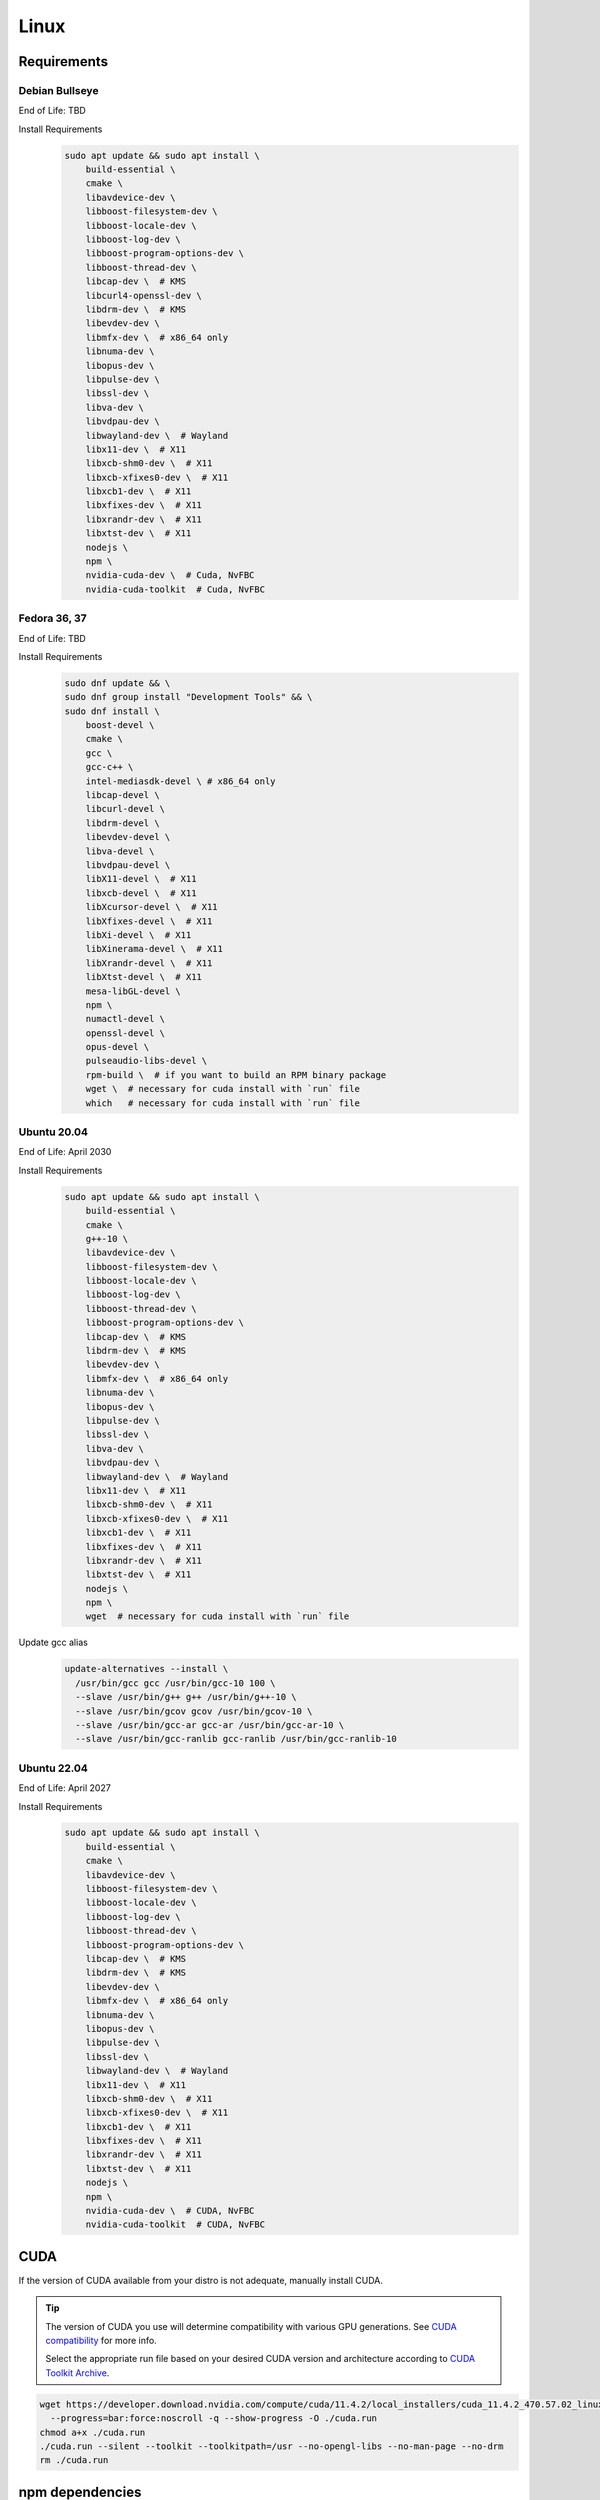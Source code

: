 Linux
=====

Requirements
------------

Debian Bullseye
^^^^^^^^^^^^^^^
End of Life: TBD

Install Requirements
   .. code-block:: bash

      sudo apt update && sudo apt install \
          build-essential \
          cmake \
          libavdevice-dev \
          libboost-filesystem-dev \
          libboost-locale-dev \
          libboost-log-dev \
          libboost-program-options-dev \
          libboost-thread-dev \
          libcap-dev \  # KMS
          libcurl4-openssl-dev \
          libdrm-dev \  # KMS
          libevdev-dev \
          libmfx-dev \  # x86_64 only
          libnuma-dev \
          libopus-dev \
          libpulse-dev \
          libssl-dev \
          libva-dev \
          libvdpau-dev \
          libwayland-dev \  # Wayland
          libx11-dev \  # X11
          libxcb-shm0-dev \  # X11
          libxcb-xfixes0-dev \  # X11
          libxcb1-dev \  # X11
          libxfixes-dev \  # X11
          libxrandr-dev \  # X11
          libxtst-dev \  # X11
          nodejs \
          npm \
          nvidia-cuda-dev \  # Cuda, NvFBC
          nvidia-cuda-toolkit  # Cuda, NvFBC

Fedora 36, 37
^^^^^^^^^^^^^
End of Life: TBD

Install Requirements
   .. code-block:: bash

      sudo dnf update && \
      sudo dnf group install "Development Tools" && \
      sudo dnf install \
          boost-devel \
          cmake \
          gcc \
          gcc-c++ \
          intel-mediasdk-devel \ # x86_64 only
          libcap-devel \
          libcurl-devel \
          libdrm-devel \
          libevdev-devel \
          libva-devel \
          libvdpau-devel \
          libX11-devel \  # X11
          libxcb-devel \  # X11
          libXcursor-devel \  # X11
          libXfixes-devel \  # X11
          libXi-devel \  # X11
          libXinerama-devel \  # X11
          libXrandr-devel \  # X11
          libXtst-devel \  # X11
          mesa-libGL-devel \
          npm \
          numactl-devel \
          openssl-devel \
          opus-devel \
          pulseaudio-libs-devel \
          rpm-build \  # if you want to build an RPM binary package
          wget \  # necessary for cuda install with `run` file
          which   # necessary for cuda install with `run` file

Ubuntu 20.04
^^^^^^^^^^^^
End of Life: April 2030

Install Requirements
   .. code-block:: bash

      sudo apt update && sudo apt install \
          build-essential \
          cmake \
          g++-10 \
          libavdevice-dev \
          libboost-filesystem-dev \
          libboost-locale-dev \
          libboost-log-dev \
          libboost-thread-dev \
          libboost-program-options-dev \
          libcap-dev \  # KMS
          libdrm-dev \  # KMS
          libevdev-dev \
          libmfx-dev \  # x86_64 only
          libnuma-dev \
          libopus-dev \
          libpulse-dev \
          libssl-dev \
          libva-dev \
          libvdpau-dev \
          libwayland-dev \  # Wayland
          libx11-dev \  # X11
          libxcb-shm0-dev \  # X11
          libxcb-xfixes0-dev \  # X11
          libxcb1-dev \  # X11
          libxfixes-dev \  # X11
          libxrandr-dev \  # X11
          libxtst-dev \  # X11
          nodejs \
          npm \
          wget  # necessary for cuda install with `run` file

Update gcc alias
   .. code-block:: bash

      update-alternatives --install \
        /usr/bin/gcc gcc /usr/bin/gcc-10 100 \
        --slave /usr/bin/g++ g++ /usr/bin/g++-10 \
        --slave /usr/bin/gcov gcov /usr/bin/gcov-10 \
        --slave /usr/bin/gcc-ar gcc-ar /usr/bin/gcc-ar-10 \
        --slave /usr/bin/gcc-ranlib gcc-ranlib /usr/bin/gcc-ranlib-10

Ubuntu 22.04
^^^^^^^^^^^^
End of Life: April 2027

Install Requirements
   .. code-block:: bash

      sudo apt update && sudo apt install \
          build-essential \
          cmake \
          libavdevice-dev \
          libboost-filesystem-dev \
          libboost-locale-dev \
          libboost-log-dev \
          libboost-thread-dev \
          libboost-program-options-dev \
          libcap-dev \  # KMS
          libdrm-dev \  # KMS
          libevdev-dev \
          libmfx-dev \  # x86_64 only
          libnuma-dev \
          libopus-dev \
          libpulse-dev \
          libssl-dev \
          libwayland-dev \  # Wayland
          libx11-dev \  # X11
          libxcb-shm0-dev \  # X11
          libxcb-xfixes0-dev \  # X11
          libxcb1-dev \  # X11
          libxfixes-dev \  # X11
          libxrandr-dev \  # X11
          libxtst-dev \  # X11
          nodejs \
          npm \
          nvidia-cuda-dev \  # CUDA, NvFBC
          nvidia-cuda-toolkit  # CUDA, NvFBC

CUDA
----
If the version of CUDA available from your distro is not adequate, manually install CUDA.

.. Tip:: The version of CUDA you use will determine compatibility with various GPU generations.
   See `CUDA compatibility <https://docs.nvidia.com/deploy/cuda-compatibility/index.html>`_ for more info.

   Select the appropriate run file based on your desired CUDA version and architecture according to
   `CUDA Toolkit Archive <https://developer.nvidia.com/cuda-toolkit-archive>`_.

.. code-block:: bash

   wget https://developer.download.nvidia.com/compute/cuda/11.4.2/local_installers/cuda_11.4.2_470.57.02_linux.run \
     --progress=bar:force:noscroll -q --show-progress -O ./cuda.run
   chmod a+x ./cuda.run
   ./cuda.run --silent --toolkit --toolkitpath=/usr --no-opengl-libs --no-man-page --no-drm
   rm ./cuda.run

npm dependencies
----------------
Install npm dependencies.
   .. code-block:: bash

      npm install

Build
-----
.. Attention:: Ensure you are in the build directory created during the clone step earlier before continuing.

.. code-block:: bash

   cmake ..
   make -j ${nproc}

   cpack -G DEB  # optionally, create a deb package
   cpack -G RPM  # optionally, create a rpm package
